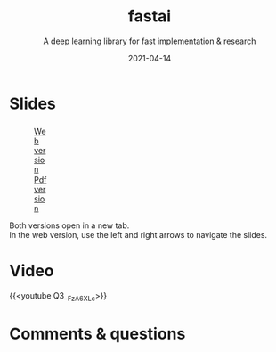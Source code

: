 #+title: fastai
#+subtitle: A deep learning library for fast implementation & research
#+slug: fastai
#+date: 2021-04-14
#+place: 60 min live webinar

# *** /Abstract/

# #+BEGIN_definition

# #+END_definition

* Slides

#+BEGIN_export html
<figure style="display: table;">
  <div class="row">
	<div style="float: left; width: 65%">
	  <img style="border-style: solid; border-color: black" src="/img/fastai_slides.png">
	</div>
	<div style="float: left; width: 35%">
	  <div style="padding: 20% 0 0 15%;">
        <a href="https://slides.westdri.ca/fastai/#/" target="_blank">Web version</a>
	  </div>
	  <div style="padding: 5% 0 0 15%;">
	  <a href="/pdf/fastai.pdf">Pdf version</a>
	  </div>
	</div>
  </div>
</figure>
#+END_export

#+BEGIN_note
Both versions open in a new tab.\\
In the web version, use the left and right arrows to navigate the slides.
#+END_note

* Video

{{<youtube Q3__FzA6XLc>}}

* Comments & questions
